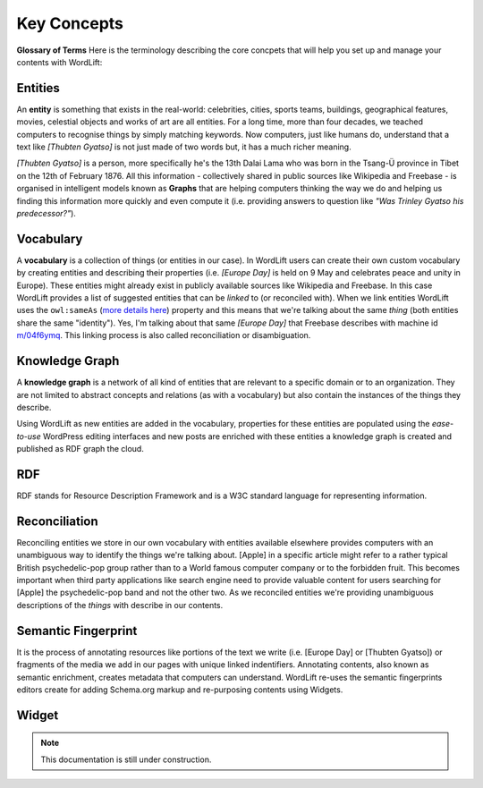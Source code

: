 Key Concepts
===============
**Glossary of Terms**
Here is the terminology describing the core concpets that will help you set up and manage your contents with WordLift:

Entities
_____________

An **entity** is something that exists in the real-world: celebrities, cities, sports teams, buildings, geographical features, movies, celestial objects and works of art are all entities. For a long time, more than four decades, we teached computers to recognise things by simply matching keywords. Now computers, just like humans do, understand that a text like *[Thubten Gyatso]* is not just made of two words but, it has a much richer meaning. 

*[Thubten Gyatso]* is a person, more specifically he's the 13th Dalai Lama who was born in the Tsang-Ü province in Tibet on the 12th of February 1876. All this information - collectively shared in public sources like Wikipedia and Freebase - is organised in intelligent models known as **Graphs** that are helping computers thinking the way we do and helping us finding this information more quickly and even compute it (i.e. providing answers to question like *"Was Trinley Gyatso his predecessor?"*).   

Vocabulary
_____________
A **vocabulary** is a collection of things (or entities in our case). In WordLift users can create their own custom vocabulary by creating entities and describing their properties (i.e. *[Europe Day]* is held on 9 May and celebrates peace and unity in Europe). These entities might already exist in publicly available sources like Wikipedia and Freebase. In this case WordLift provides a list of suggested entities that can be *linked* to (or reconciled with). When we link entities WordLift uses the ``owl:sameAs``  (`more details here <http://www.w3.org/TR/owl-ref/#sameAs-def>`_) property and this means that we're talking about the same *thing* (both entities share the same "identity"). Yes, I'm talking about that same *[Europe Day]* that Freebase describes with machine id `m/04f6ymq <http://www.freebase.com/m/04f6ymq>`_. 
This linking process is also called reconciliation or disambiguation.   

Knowledge Graph
_____________
A **knowledge graph** is a network of all kind of entities that are relevant to a specific domain or to an organization. 
They are not limited to abstract concepts and relations (as with a vocabulary) but also contain the instances of the things they describe.

Using WordLift as new entities are added in the vocabulary, properties for these entities are populated using the 
*ease-to-use* WordPress editing interfaces and new posts are enriched with these entities a knowledge graph is 
created and published as RDF graph the cloud.

RDF
_____________
RDF stands for Resource Description Framework and is a W3C standard language for representing information. 

Reconciliation
_____________
Reconciling entities we store in our own vocabulary with entities available elsewhere provides computers with an unambiguous way to identify the things we're talking about. [Apple] in a specific article might refer to a rather typical British psychedelic-pop group rather than to a World famous computer company or to the forbidden fruit. This becomes important when third party applications like search engine need to provide valuable content for users searching for [Apple] the psychedelic-pop band and not the other two. As we reconciled entities we're providing unambiguous descriptions of the *things* with describe in our contents.  

Semantic Fingerprint
_____________
It is the process of annotating resources like portions of the text we write (i.e. [Europe Day] or [Thubten Gyatso]) or fragments of the media we add in our pages with unique linked indentifiers. Annotating contents, also known as semantic enrichment, creates metadata that computers can understand. WordLift re-uses the semantic fingerprints editors create for adding Schema.org markup and re-purposing contents using Widgets.    


Widget
_____________

.. note::

    This documentation is still under construction. 


